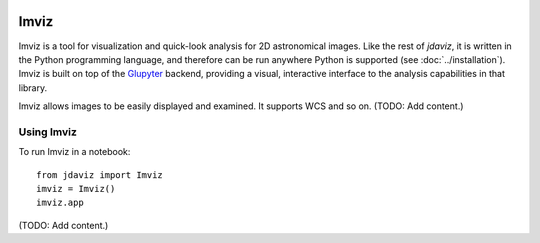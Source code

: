 .. image:: ../logos/imviz.svg
   :width: 400

.. _imviz:

#####
Imviz
#####

Imviz is a tool for visualization and quick-look analysis for 2D astronomical
images. Like the rest of `jdaviz`, it is written in the Python programming
language, and therefore can be run anywhere Python is supported
(see :doc:`../installation`). Imviz is built on top of the
`Glupyter <https://glue-jupyter.readthedocs.io>`_ backend, providing a visual,
interactive interface to the analysis capabilities in that library.

Imviz allows images to be easily displayed and examined. It supports WCS
and so on. (TODO: Add content.)


Using Imviz
-----------

To run Imviz in a notebook::

    from jdaviz import Imviz
    imviz = Imviz()
    imviz.app

(TODO: Add content.)
